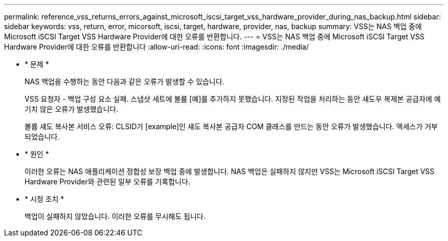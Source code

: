 ---
permalink: reference_vss_returns_errors_against_microsoft_iscsi_target_vss_hardware_provider_during_nas_backup.html 
sidebar: sidebar 
keywords: vss, return, error, micorsoft, iscsi, target, hardware, provider, nas, backup 
summary: VSS는 NAS 백업 중에 Microsoft iSCSI Target VSS Hardware Provider에 대한 오류를 반환합니다. 
---
= VSS는 NAS 백업 중에 Microsoft iSCSI Target VSS Hardware Provider에 대한 오류를 반환합니다
:allow-uri-read: 
:icons: font
:imagesdir: ./media/


* * 문제 *
+
NAS 백업을 수행하는 동안 다음과 같은 오류가 발생할 수 있습니다.

+
VSS 요청자 - 백업 구성 요소 실패. 스냅샷 세트에 볼륨 [예]를 추가하지 못했습니다. 지정된 작업을 처리하는 동안 섀도우 복제본 공급자에 예기치 않은 오류가 발생했습니다.

+
볼륨 섀도 복사본 서비스 오류: CLSID가 [example]인 섀도 복사본 공급자 COM 클래스를 만드는 동안 오류가 발생했습니다. 액세스가 거부되었습니다.

* * 원인 *
+
이러한 오류는 NAS 애플리케이션 정합성 보장 백업 중에 발생합니다. NAS 백업은 실패하지 않지만 VSS는 Microsoft iSCSI Target VSS Hardware Provider와 관련된 일부 오류를 기록합니다.

* * 시정 조치 *
+
백업이 실패하지 않았습니다. 이러한 오류를 무시해도 됩니다.


